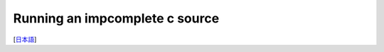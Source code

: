 =================
Running an impcomplete c source
=================
[`日本語 <../jpn/03.run_c_source.rst>`_]

